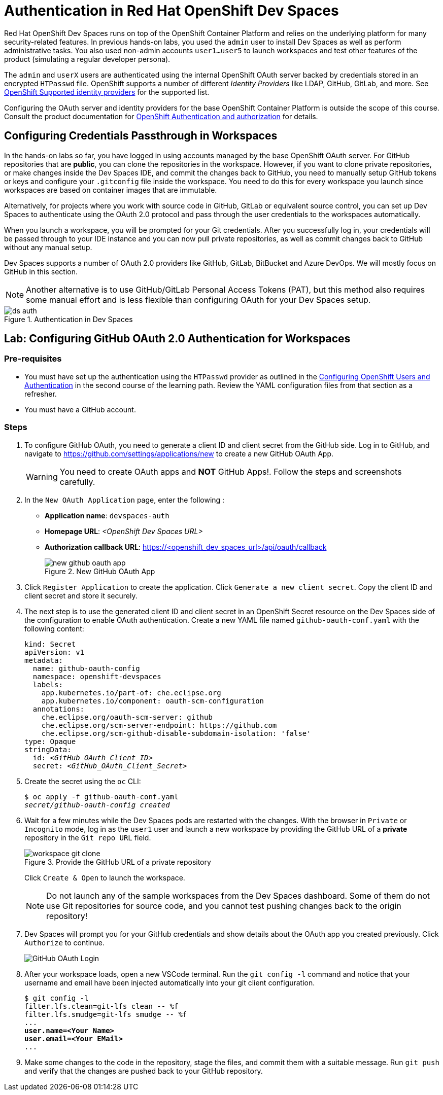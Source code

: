= Authentication in Red Hat OpenShift Dev Spaces
:navtitle: Authentication

Red Hat OpenShift Dev Spaces runs on top of the OpenShift Container Platform and relies on the underlying platform for many security-related features. In previous hands-on labs, you used the `admin` user to install Dev Spaces as well as perform administrative tasks. You also used non-admin accounts `user1...user5` to launch workspaces and test other features of the product (simulating a regular developer persona).

The `admin` and `userX` users are authenticated using the internal OpenShift OAuth server backed by credentials stored in an encrypted `HTPasswd` file. OpenShift supports a number of different __Identity Providers__ like LDAP, GitHub, GitLab, and more. See https://docs.redhat.com/en/documentation/openshift_container_platform/4.16/html-single/authentication_and_authorization/index#supported-identity-providers[OpenShift Supported identity providers^] for the supported list.

Configuring the OAuth server and identity providers for the base OpenShift Container Platform is outside the scope of this course. Consult the product documentation for https://docs.redhat.com/en/documentation/openshift_container_platform/4.16/html-single/authentication_and_authorization/index[OpenShift Authentication and authorization^] for details.

== Configuring Credentials Passthrough in Workspaces

In the hands-on labs so far, you have logged in using accounts managed by the base OpenShift OAuth server. For GitHub repositories that are *public*, you can clone the repositories in the workspace. However, if you want to clone private repositories, or make changes inside the Dev Spaces IDE, and commit the changes back to GitHub, you need to manually setup GitHub tokens or keys and configure your `.gitconfig` file inside the workspace. You need to do this for every workspace you launch since workspaces are based on container images that are immutable.

Alternatively, for projects where you work with source code in GitHub, GitLab or equivalent source control, you can set up Dev Spaces to authenticate using the OAuth 2.0 protocol and pass through the user credentials to the workspaces automatically.

When you launch a workspace, you will be prompted for your Git credentials. After you successfully log in, your credentials will be passed through to your IDE instance and you can now pull private repositories, as well as commit changes back to GitHub without any manual setup.

Dev Spaces supports a number of OAuth 2.0 providers like GitHub, GitLab, BitBucket and Azure DevOps. We will mostly focus on GitHub in this section.

NOTE: Another alternative is to use GitHub/GitLab Personal Access Tokens (PAT), but this method also requires some manual effort and is less flexible than configuring OAuth for your Dev Spaces setup.

image::ds-auth.svg[title=Authentication in Dev Spaces]

== Lab: Configuring GitHub OAuth 2.0 Authentication for Workspaces

=== Pre-requisites

* You must have set up the authentication using the `HTPasswd` provider as outlined in the https://redhatquickcourses.github.io/devspaces-admin/devspaces-admin/3/index.html#_configuring_openshift_users_and_authentication[Configuring OpenShift Users and Authentication^] in the second course of the learning path. Review the YAML configuration files from that section as a refresher.

* You must have a GitHub account.

=== Steps

. To configure GitHub OAuth, you need to generate a client ID and client secret from the GitHub side. Log in to GitHub, and navigate to https://github.com/settings/applications/new[window=_blank] to create a new GitHub OAuth App.
+
WARNING: You need to create OAuth apps and *NOT* GitHub Apps!. Follow the steps and screenshots carefully.

. In the `New OAuth Application` page, enter the following :
+
* *Application name*: `devspaces-auth`
* *Homepage URL*: _<OpenShift Dev Spaces URL>_
* *Authorization callback URL*: https://<openshift_dev_spaces_url>/api/oauth/callback
+
image::new-github-oauth-app.png[title=New GitHub OAuth App]

. Click `Register Application` to create the application. Click `Generate a new client secret`. Copy the client ID and client secret and store it securely.

. The next step is to use the generated client ID and client secret in an OpenShift Secret resource on the Dev Spaces side of the configuration to enable OAuth authentication. Create a new YAML file named `github-oauth-conf.yaml` with the following content:
+
[source,yaml,subs=+quotes]
----
kind: Secret
apiVersion: v1
metadata:
  name: github-oauth-config
  namespace: openshift-devspaces
  labels:
    app.kubernetes.io/part-of: che.eclipse.org
    app.kubernetes.io/component: oauth-scm-configuration
  annotations:
    che.eclipse.org/oauth-scm-server: github
    che.eclipse.org/scm-server-endpoint: https://github.com
    che.eclipse.org/scm-github-disable-subdomain-isolation: 'false'
type: Opaque
stringData:
  id: _<GitHub_OAuth_Client_ID>_
  secret: _<GitHub_OAuth_Client_Secret>_
----

. Create the secret using the `oc` CLI:
+
[source,bash,subs=+quotes]
----
$ oc apply -f github-oauth-conf.yaml
_secret/github-oauth-config created_
----

. Wait for a few minutes while the Dev Spaces pods are restarted with the changes. With the browser in `Private` or `Incognito` mode, log in as the `user1` user and launch a new workspace by providing the GitHub URL of a *private* repository in the `Git repo URL` field.
+
image::workspace-git-clone.png[title=Provide the GitHub URL of a private repository]
+
Click `Create & Open` to launch the workspace.
+
NOTE: Do not launch any of the sample workspaces from the Dev Spaces dashboard. Some of them do not use Git repositories for source code, and you cannot test pushing changes back to the origin repository!

. Dev Spaces will prompt you for your GitHub credentials and show details about the OAuth app you created previously. Click `Authorize` to continue.
+
image::github-oauth-prompt.png[GitHub OAuth Login]

. After your workspace loads, open a new VSCode terminal. Run the `git config -l` command and notice that your username and email have been injected automatically into your git client configuration.
+
[source,bash,subs=+quotes]
----
$ git config -l
filter.lfs.clean=git-lfs clean -- %f
filter.lfs.smudge=git-lfs smudge -- %f
...
*user.name=<Your Name>
user.email=<Your EMail>*
...
----

. Make some changes to the code in the repository, stage the files, and commit them with a suitable message. Run `git push` and verify that the changes are pushed back to your GitHub repository.


